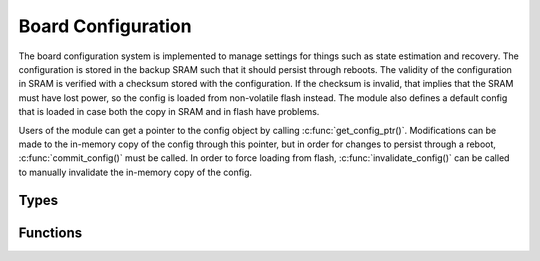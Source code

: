 Board Configuration
===================

The board configuration system is implemented to manage settings for things such as state estimation and recovery.
The configuration is stored in the backup SRAM such that it should persist through reboots. 
The validity of the configuration in SRAM is verified with a checksum stored with the configuration.
If the checksum is invalid, that implies that the SRAM must have lost power, so the config is loaded from non-volatile flash instead.
The module also defines a default config that is loaded in case both the copy in SRAM and in flash have problems.

Users of the module can get a pointer to the config object by calling :c:func:`get_config_ptr()`.
Modifications can be made to the in-memory copy of the config through this pointer, but in order for changes to persist through a reboot, :c:func:`commit_config()` must be called.
In order to force loading from flash, :c:func:`invalidate_config()` can be called to manually invalidate the in-memory copy of the config.

Types
-----

.. c:struct:: BoardConfig

    Contains settings related to state estimation, recovery, and system constraints.

    .. c:member:: uint32_t sampling_rate_ms

        The period in milliseconds between state estimation update steps.

    .. c:member:: uint32_t state_init_time_ms

        The time in milliseconds used to determine the baseline value for the sensors during initialization.

    .. c:member:: float min_boost_acc_ms2

        The minimum acceleration, in m/s², above which the system is considered to be in boost mode.

    .. c:member:: float max_coast_acc_ms2

        The maximum acceleration, in m/s², below which the system is considered to be in coast mode.

    .. c:member:: float main_height_m

        The height above ground, in meters, at which the main pyro charge is fired during recovery.

    .. c:member:: uint32_t drogue_delay_ms

        The delay in milliseconds from apogee detection to drogue pyro activation.

    .. c:member:: uint32_t deploy_lockout_ms

        The time in milliseconds during which pyros cannot fire after launch detection.

    .. c:member:: uint32_t checksum

        The checksum of the configuration, used to verify data integrity.


Functions
---------

.. c:function:: BoardConfig* get_config_ptr()

    Returns a pointer to the currently loaded board configuration.

    :return: Pointer to the in-memory :c:struct:`BoardConfig` object, or NULL if no valid configuration is loaded.

.. c:function:: Status load_config()

    Loads the configuration from SRAM, flash, or defaults. The function checks the validity of the configuration using the checksum. If the checksum fails, it attempts to load from flash, and if that fails, the default configuration is loaded.

    :return: :code:`STATUS_OK` if the configuration was successfully loaded, or a relevant error code otherwise.

.. c:function:: Status commit_config()

    Saves changes to the configuration by updating the checksum and storing the configuration to flash memory.

    :return: :code:`STATUS_OK` if the configuration was successfully saved, or an error if the flash operation failed.

.. c:function:: Status invalidate_config()

    Invalidates the current configuration, forcing the next call to :code:`load_config()` to load from flash instead of SRAM.

    :return: :code:`STATUS_OK` if the invalidation was successful.
